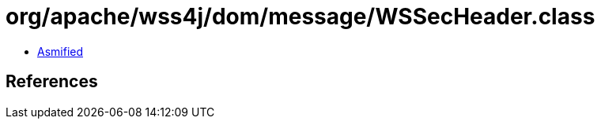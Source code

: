 = org/apache/wss4j/dom/message/WSSecHeader.class

 - link:WSSecHeader-asmified.java[Asmified]

== References

